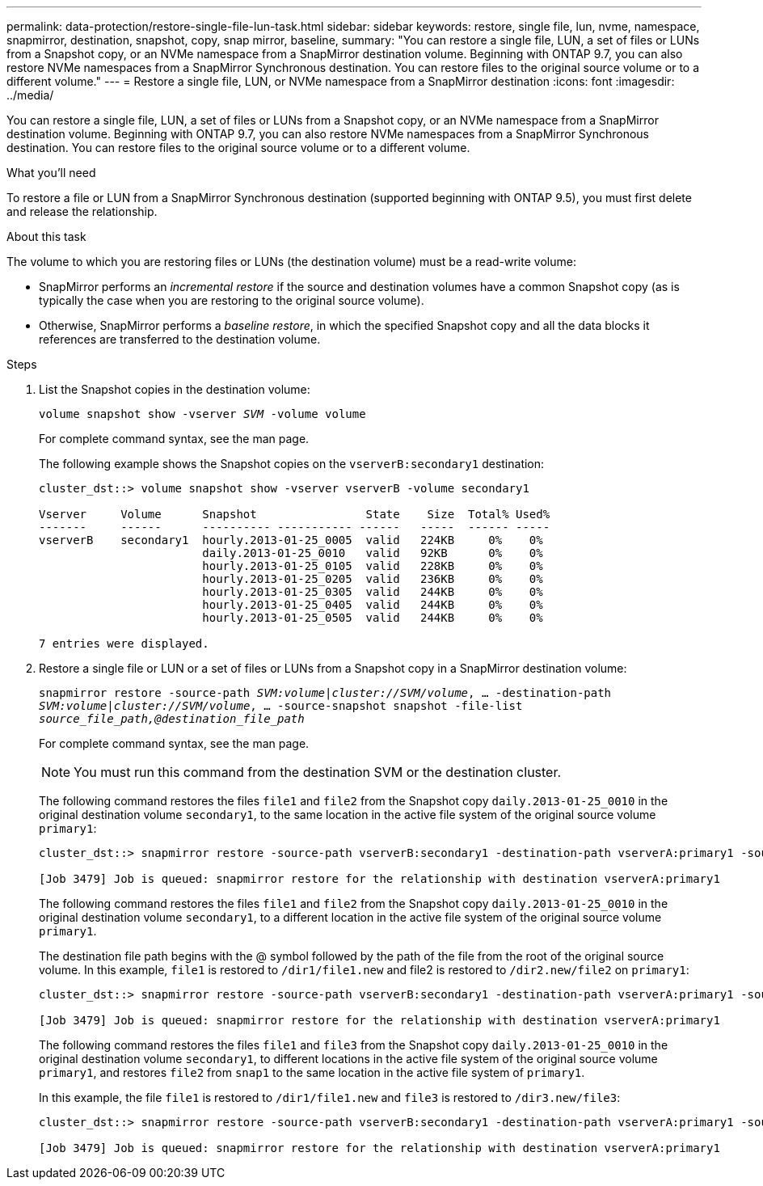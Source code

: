 ---
permalink: data-protection/restore-single-file-lun-task.html
sidebar: sidebar
keywords: restore, single file, lun, nvme, namespace, snapmirror, destination, snapshot, copy, snap mirror, baseline,
summary: "You can restore a single file, LUN, a set of files or LUNs from a Snapshot copy, or an NVMe namespace from a SnapMirror destination volume. Beginning with ONTAP 9.7, you can also restore NVMe namespaces from a SnapMirror Synchronous destination. You can restore files to the original source volume or to a different volume."
---
= Restore a single file, LUN, or NVMe namespace from a SnapMirror destination
:icons: font
:imagesdir: ../media/

[.lead]
You can restore a single file, LUN, a set of files or LUNs from a Snapshot copy, or an NVMe namespace from a SnapMirror destination volume. Beginning with ONTAP 9.7, you can also restore NVMe namespaces from a SnapMirror Synchronous destination. You can restore files to the original source volume or to a different volume.

.What you'll need

To restore a file or LUN from a SnapMirror Synchronous destination (supported beginning with ONTAP 9.5), you must first delete and release the relationship.

.About this task

The volume to which you are restoring files or LUNs (the destination volume) must be a read-write volume:

* SnapMirror performs an _incremental restore_ if the source and destination volumes have a common Snapshot copy (as is typically the case when you are restoring to the original source volume).
* Otherwise, SnapMirror performs a _baseline restore_, in which the specified Snapshot copy and all the data blocks it references are transferred to the destination volume.

.Steps

. List the Snapshot copies in the destination volume:
+
`volume snapshot show -vserver _SVM_ -volume volume`
+
For complete command syntax, see the man page.
+
The following example shows the Snapshot copies on the `vserverB:secondary1` destination:
+
----

cluster_dst::> volume snapshot show -vserver vserverB -volume secondary1

Vserver     Volume      Snapshot                State    Size  Total% Used%
-------     ------      ---------- ----------- ------   -----  ------ -----
vserverB    secondary1  hourly.2013-01-25_0005  valid   224KB     0%    0%
                        daily.2013-01-25_0010   valid   92KB      0%    0%
                        hourly.2013-01-25_0105  valid   228KB     0%    0%
                        hourly.2013-01-25_0205  valid   236KB     0%    0%
                        hourly.2013-01-25_0305  valid   244KB     0%    0%
                        hourly.2013-01-25_0405  valid   244KB     0%    0%
                        hourly.2013-01-25_0505  valid   244KB     0%    0%

7 entries were displayed.
----

. Restore a single file or LUN or a set of files or LUNs from a Snapshot copy in a SnapMirror destination volume:
+
`snapmirror restore -source-path _SVM:volume_|_cluster://SVM/volume_, ... -destination-path _SVM:volume_|_cluster://SVM/volume_, ... -source-snapshot snapshot -file-list _source_file_path,@destination_file_path_`
+
For complete command syntax, see the man page.
+
[NOTE]
====
You must run this command from the destination SVM or the destination cluster.
====
+
The following command restores the files `file1` and `file2` from the Snapshot copy `daily.2013-01-25_0010` in the original destination volume `secondary1`, to the same location in the active file system of the original source volume `primary1`:
+
----

cluster_dst::> snapmirror restore -source-path vserverB:secondary1 -destination-path vserverA:primary1 -source-snapshot daily.2013-01-25_0010 -file-list /dir1/file1,/dir2/file2

[Job 3479] Job is queued: snapmirror restore for the relationship with destination vserverA:primary1
----
+
The following command restores the files `file1` and `file2` from the Snapshot copy `daily.2013-01-25_0010` in the original destination volume `secondary1`, to a different location in the active file system of the original source volume `primary1`.
+
The destination file path begins with the @ symbol followed by the path of the file from the root of the original source volume. In this example, `file1` is restored to `/dir1/file1.new` and file2 is restored to `/dir2.new/file2` on `primary1`:
+
----

cluster_dst::> snapmirror restore -source-path vserverB:secondary1 -destination-path vserverA:primary1 -source-snapshot daily.2013-01-25_0010 -file-list /dir/file1,@/dir1/file1.new,/dir2/file2,@/dir2.new/file2

[Job 3479] Job is queued: snapmirror restore for the relationship with destination vserverA:primary1
----
+
The following command restores the files `file1` and `file3` from the Snapshot copy `daily.2013-01-25_0010` in the original destination volume `secondary1`, to different locations in the active file system of the original source volume `primary1`, and restores `file2` from `snap1` to the same location in the active file system of `primary1`.
+
In this example, the file `file1` is restored to `/dir1/file1.new` and `file3` is restored to `/dir3.new/file3`:
+
----

cluster_dst::> snapmirror restore -source-path vserverB:secondary1 -destination-path vserverA:primary1 -source-snapshot daily.2013-01-25_0010 -file-list /dir/file1,@/dir1/file1.new,/dir2/file2,/dir3/file3,@/dir3.new/file3

[Job 3479] Job is queued: snapmirror restore for the relationship with destination vserverA:primary1
----

// 08 DEC 2021,BURT 1430515
